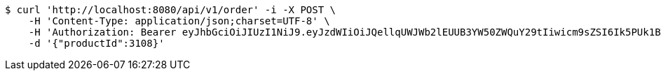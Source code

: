 [source,bash]
----
$ curl 'http://localhost:8080/api/v1/order' -i -X POST \
    -H 'Content-Type: application/json;charset=UTF-8' \
    -H 'Authorization: Bearer eyJhbGciOiJIUzI1NiJ9.eyJzdWIiOiJQellqUWJWb2lEUUB3YW50ZWQuY29tIiwicm9sZSI6Ik5PUk1BTCIsImlhdCI6MTcxNzA2MDMyOCwiZXhwIjoxNzE3MDYzOTI4fQ.T8VU7F6nqzNGA_m_z_FpLmBtcoKrgx3Pp4qG3f70d3I' \
    -d '{"productId":3108}'
----